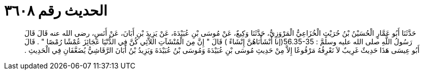 
= الحديث رقم ٣٦٠٨

[quote.hadith]
حَدَّثَنَا أَبُو عَمَّارٍ الْحُسَيْنُ بْنُ حُرَيْثٍ الْخُزَاعِيُّ الْمَرْوَزِيُّ، حَدَّثَنَا وَكِيعٌ، عَنْ مُوسَى بْنِ عُبَيْدَةَ، عَنْ يَزِيدَ بْنِ أَبَانَ، عَنْ أَنَسٍ، رضى الله عنه قَالَ قَالَ رَسُولُ اللَّهِ صلى الله عليه وسلمَّ ‏:‏ ‏56.35-35(‏إنا أَنْشَأْنَاهُنَّ إِنْشَاءً ‏)‏ قَالَ ‏"‏ إِنَّ مِنَ الْمُنْشَآتِ اللاَّئِي كُنَّ فِي الدُّنْيَا عَجَائِزَ عُمْشًا رُمْصًا ‏"‏ ‏.‏ قَالَ أَبُو عِيسَى هَذَا حَدِيثٌ غَرِيبٌ لاَ نَعْرِفُهُ مَرْفُوعًا إِلاَّ مِنْ حَدِيثِ مُوسَى بْنِ عُبَيْدَةَ وَمُوسَى بْنُ عُبَيْدَةَ وَيَزِيدُ بْنُ أَبَانَ الرَّقَاشِيُّ يُضَعَّفَانِ فِي الْحَدِيثِ ‏.‏